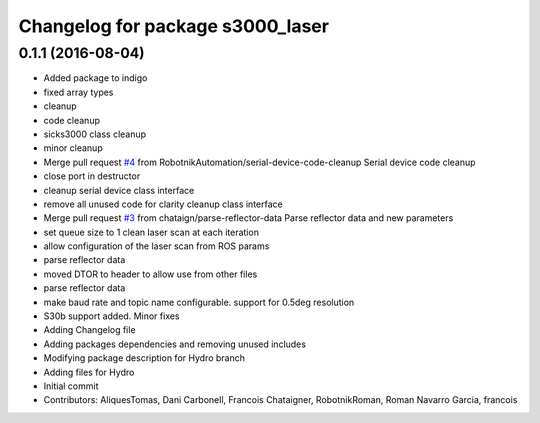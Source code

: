 ^^^^^^^^^^^^^^^^^^^^^^^^^^^^^^^^^
Changelog for package s3000_laser
^^^^^^^^^^^^^^^^^^^^^^^^^^^^^^^^^

0.1.1 (2016-08-04)
------------------
* Added package to indigo
* fixed array types
* cleanup
* code cleanup
* sicks3000 class cleanup
* minor cleanup
* Merge pull request `#4 <https://github.com/RobotnikAutomation/s3000_laser/issues/4>`_ from RobotnikAutomation/serial-device-code-cleanup
  Serial device code cleanup
* close port in destructor
* cleanup serial device class interface
* remove all unused code for clarity
  cleanup class interface
* Merge pull request `#3 <https://github.com/RobotnikAutomation/s3000_laser/issues/3>`_ from chataign/parse-reflector-data
  Parse reflector data and new parameters
* set queue size to 1
  clean laser scan at each iteration
* allow configuration of the laser scan from ROS params
* parse reflector data
* moved DTOR to header to allow use from other files
* parse reflector data
* make baud rate and topic name configurable. support for 0.5deg resolution
* S30b support added. Minor fixes
* Adding Changelog file
* Adding packages dependencies and removing unused includes
* Modifying package description for Hydro branch
* Adding files for Hydro
* Initial commit
* Contributors: AliquesTomas, Dani Carbonell, Francois Chataigner, RobotnikRoman, Roman Navarro Garcia, francois
